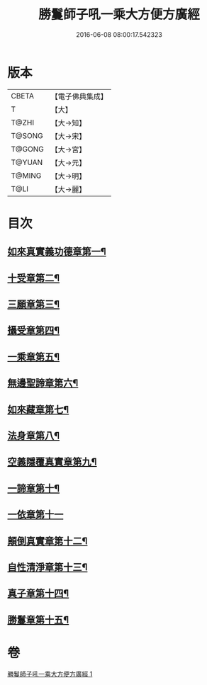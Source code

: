 #+TITLE: 勝鬘師子吼一乘大方便方廣經 
#+DATE: 2016-06-08 08:00:17.542323

* 版本
 |     CBETA|【電子佛典集成】|
 |         T|【大】     |
 |     T@ZHI|【大→知】   |
 |    T@SONG|【大→宋】   |
 |    T@GONG|【大→宮】   |
 |    T@YUAN|【大→元】   |
 |    T@MING|【大→明】   |
 |      T@LI|【大→麗】   |

* 目次
** [[file:KR6f0045_001.txt::001-0217a6][如來真實義功德章第一¶]]
** [[file:KR6f0045_001.txt::001-0217b24][十受章第二¶]]
** [[file:KR6f0045_001.txt::001-0218a5][三願章第三¶]]
** [[file:KR6f0045_001.txt::001-0218a14][攝受章第四¶]]
** [[file:KR6f0045_001.txt::001-0219b4][一乘章第五¶]]
** [[file:KR6f0045_001.txt::001-0221a20][無邊聖諦章第六¶]]
** [[file:KR6f0045_001.txt::001-0221b9][如來藏章第七¶]]
** [[file:KR6f0045_001.txt::001-0221b17][法身章第八¶]]
** [[file:KR6f0045_001.txt::001-0221c13][空義隱覆真實章第九¶]]
** [[file:KR6f0045_001.txt::001-0221c25][一諦章第十¶]]
** [[file:KR6f0045_001.txt::001-0221c29][一依章第十一]]
** [[file:KR6f0045_001.txt::001-0222a4][顛倒真實章第十二¶]]
** [[file:KR6f0045_001.txt::001-0222b5][自性清淨章第十三¶]]
** [[file:KR6f0045_001.txt::001-0222c9][真子章第十四¶]]
** [[file:KR6f0045_001.txt::001-0222c28][勝鬘章第十五¶]]

* 卷
[[file:KR6f0045_001.txt][勝鬘師子吼一乘大方便方廣經 1]]

